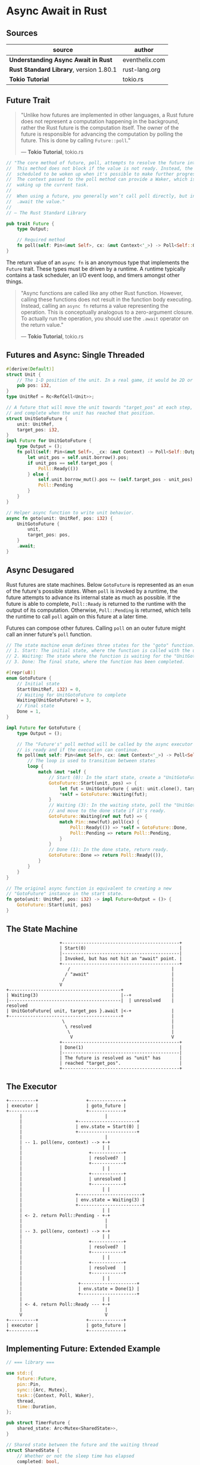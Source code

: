 * Async Await in Rust

** Sources

| source                                  | author         |
|-----------------------------------------+----------------|
| *Understanding Async Await in Rust*     | eventhelix.com |
| *Rust Standard Library*, version 1.80.1 | rust-lang.org  |
| *Tokio Tutorial*                        | tokio.rs       |

** Future Trait

#+begin_quote
  "Unlike how futures are implemented in other languages, a Rust future does not represent
   a computation happening in the background, rather the Rust future is the computation itself.
   The owner of the future is responsible for advancing the computation by polling the future.
   This is done by calling ~Future::poll~."

  — *Tokio Tutorial*, tokio.rs
#+end_quote

#+begin_src rust
  // "The core method of future, poll, attempts to resolve the future into a final value.
  //  This method does not block if the value is not ready. Instead, the current task is
  //  scheduled to be woken up when it's possible to make further progress by polling again.
  //  The context passed to the poll method can provide a Waker, which is a handle for
  //  waking up the current task.
  //
  //  When using a future, you generally won’t call poll directly, but instead
  //  .await the value."
  //
  // — The Rust Standard Library

  pub trait Future {
      type Output;

      // Required method
      fn poll(self: Pin<&mut Self>, cx: &mut Context<'_>) -> Poll<Self::Output>;
  }
#+end_src

The return value of an ~async fn~ is an anonymous type that implements the ~Future~ trait.
These types must be driven by a runtime. A runtime typically contains a task scheduler,
an I/O event loop, and timers amongst other things.

#+begin_quote
  "Async functions are called like any other Rust function. However, calling these functions
   does not result in the function body executing. Instead, calling an ~async fn~ returns
   a value representing the operation. This is conceptually analogous to a zero-argument
   closure. To actually run the operation, you should use the ~.await~ operator on the
   return value."

  — *Tokio Tutorial*, tokio.rs
#+end_quote

** Futures and Async: Single Threaded

#+begin_src rust
  #[derive(Default)]
  struct Unit {
      // The 1-D position of the unit. In a real game, it would be 2D or 3D.
      pub pos: i32,
  }
  type UnitRef = Rc<RefCell<Unit>>;

  // A future that will move the unit towards "target_pos" at each step,
  // and complete when the unit has reached that position.
  struct UnitGotoFuture {
      unit: UnitRef,
      target_pos: i32,
  }
  impl Future for UnitGotoFuture {
      type Output = ();
      fn poll(self: Pin<&mut Self>, _cx: &mut Context) -> Poll<Self::Output> {
          let unit_pos = self.unit.borrow().pos;
          if unit_pos == self.target_pos {
              Poll::Ready(())
          } else {
              self.unit.borrow_mut().pos += (self.target_pos - unit_pos).signum();
              Poll::Pending
          }
      }
  }

  // Helper async function to write unit behavior.
  async fn goto(unit: UnitRef, pos: i32) {
      UnitGotoFuture {
          unit,
          target_pos: pos,
      }
      .await;
  }
#+end_src

** Async Desugared

Rust futures are state machines. Below ~GotoFuture~ is represented as an ~enum~ of the
future's possible states. When ~poll~ is invoked by a runtime, the future attempts to
advance its internal state as much as possible. If the future is able to complete,
~Poll::Ready~ is returned to the runtime with the output of its computation. Otherwise,
~Poll::Pending~ is returned, which tells the runtime to call ~poll~ again on this
future at a later time.

Futures can compose other futures. Calling ~poll~ on an outer future might call an inner
future's ~poll~ function.

#+begin_src rust
  // The state machine enum defines three states for the "goto" function:
  // 1. Start: The initial state, where the function is called with the unit and target position.
  // 2. Waiting: The state where the function is waiting for the "UnitGotoFuture" to complete.
  // 3. Done: The final state, where the function has been completed.

  #[repr(u8)]
  enum GotoFuture {
      // Initial state
      Start(UnitRef, i32) = 0,
      // Waiting for UnitGotoFuture to complete
      Waiting(UnitGotoFuture) = 3,
      // Final state
      Done = 1,
  }

  impl Future for GotoFuture {
      type Output = ();

      // The "Future's" poll method will be called by the async executor to check if the future
      // is ready and if the execution can continue.
      fn poll(mut self: Pin<&mut Self>, cx: &mut Context<'_>) -> Poll<Self::Output> {
          // The loop is used to transition between states
          loop {
              match &mut *self {
                  // Start (0): In the start state, create a "UnitGotoFuture" and move to the waiting state.
                  GotoFuture::Start(unit, pos) => {
                      let fut = UnitGotoFuture { unit: unit.clone(), target_pos: *pos };
                      *self = GotoFuture::Waiting(fut);
                  }
                  // Waiting (3): In the waiting state, poll the "UnitGotoFuture"
                  // and move to the done state if it's ready.
                  GotoFuture::Waiting(ref mut fut) => {
                      match Pin::new(fut).poll(cx) {
                          Poll::Ready(()) => *self = GotoFuture::Done,
                          Poll::Pending => return Poll::Pending,
                      }
                  }
                  // Done (1): In the done state, return ready.
                  GotoFuture::Done => return Poll::Ready(()),
              }
          }
      }
  }

  // The original async function is equivalent to creating a new
  // "GotoFuture" instance in the start state.
  fn goto(unit: UnitRef, pos: i32) -> impl Future<Output = ()> {
      GotoFuture::Start(unit, pos)
  }
#+end_src

** The State Machine

#+begin_example
                      +--------------------------------------------+
                      | Start(0)                                   |
                      |--------------------------------------------|
                      | Invoked, but has not hit an "await" point. |
                      +--------------------------------------------+
                         /                                      |
                        / "await"                               |
                       /                                        |
                      V                                         |
  +------------------------------------------+                  |
  | Waiting(3)                               |--+               |
  |------------------------------------------|  | unresolved    | resolved
  | UnitGotoFuture{ unit, target_pos }.await |<-+               |
  +------------------------------------------+                  |
                       \                                        |
                        \ resolved                              |
                         \                                      |
                          V                                     V
                      +--------------------------------------------+
                      | Done(1)                                    |
                      |--------------------------------------------|
                      | The future is resolved as "unit" has       |
                      | reached "target_pos".                      |
                      +--------------------------------------------+
#+end_example

** The Executor

#+begin_example
  +----------+                  +-------------+
  | executor |                  | goto_future |
  +----------+                  +-------------+
       |                               |
       |                    +----------------------+
       |                    | env.state = Start(0) |
       |                    +----------------------+
       |                               |
       | -- 1. poll(env, context) --> +-+
       |                              | |
       |                         +------------+
       |                         | resolved?  |
       |                         +------------+
       |                              | |
       |                         +------------+
       |                         | unresolved |
       |                         +------------+
       |                              | |
       |                    +------------------------+
       |                    | env.state = Waiting(3) |
       |                    +------------------------+
       |                              | |
       | <- 2. return Poll::Pending - +-+
       |                               |
       |                               |
       | -- 3. poll(env, context) --> +-+
       |                              | |
       |                         +------------+
       |                         | resolved?  |
       |                         +------------+
       |                              | |
       |                         +------------+
       |                         | resolved   |
       |                         +------------+
       |                              | |
       |                     +---------------------+
       |                     | env.state = Done(1) |
       |                     +---------------------+
       |                              | |
       | <- 4. return Poll::Ready --- +-+
       |                               |
       V                               V
  +----------+                  +-------------+
  | executor |                  | goto_future |
  +----------+                  +-------------+
#+end_example

** Implementing Future: Extended Example

#+begin_src rust
  // === library ===
  
  use std::{
      future::Future,
      pin::Pin,
      sync::{Arc, Mutex},
      task::{Context, Poll, Waker},
      thread,
      time::Duration,
  };

  pub struct TimerFuture {
      shared_state: Arc<Mutex<SharedState>>,
  }

  // Shared state between the future and the waiting thread
  struct SharedState {
      // Whether or not the sleep time has elapsed
      completed: bool,

      // The waker for the task that `TimerFuture` is running on.
      // The thread can use this after setting `completed = true` to tell
      // `TimerFuture`'s task to wake up, see that `completed = true`, and
      // move forward.
      waker: Option<Waker>,
  }

  impl Future for TimerFuture {
      type Output = ();
      fn poll(self: Pin<&mut Self>, cx: &mut Context<'_>) -> Poll<Self::Output> {
          // Look at the shared state to see if the timer has already completed.
          let mut shared_state = self.shared_state.lock().unwrap();
          if shared_state.completed {
              Poll::Ready(())
          } else {
              // Set waker so that the thread can wake up the current task
              // when the timer has completed, ensuring that the future is polled
              // again and sees that `completed = true`.
              //
              // It's tempting to do this once rather than repeatedly cloning
              // the waker each time. However, the `TimerFuture` can move between
              // tasks on the executor, which could cause a stale waker pointing
              // to the wrong task, preventing `TimerFuture` from waking up
              // correctly.
              //
              // N.B. it's possible to check for this using the `Waker::will_wake`
              // function, but we omit that here to keep things simple.
              shared_state.waker = Some(cx.waker().clone());
              Poll::Pending
          }
      }
  }

  impl TimerFuture {
      /// Create a new `TimerFuture` which will complete after the provided
      /// timeout.
      pub fn new(duration: Duration) -> Self {
          let shared_state = Arc::new(Mutex::new(SharedState {
              completed: false,
              waker: None,
          }));

          // Spawn the new thread
          let thread_shared_state = shared_state.clone();
          thread::spawn(move || {
              thread::sleep(duration);
              let mut shared_state = thread_shared_state.lock().unwrap();
              // Signal that the timer has completed and wake up the last
              // task on which the future was polled, if one exists.
              shared_state.completed = true;
              if let Some(waker) = shared_state.waker.take() {
                  waker.wake()
              }
          });

          TimerFuture { shared_state }
      }
  }

  // === main ===
  
  use futures::{
      future::{BoxFuture, FutureExt},
      task::{waker_ref, ArcWake},
  };
  use std::{
      future::Future,
      sync::mpsc::{sync_channel, Receiver, SyncSender},
      sync::{Arc, Mutex},
      task::Context,
      time::Duration,
  };
  // The timer we wrote in the previous section:
  use timer_future::TimerFuture;

  fn main() {
      let (executor, spawner) = new_executor_and_spawner();

      // Spawn a task to print before and after waiting on a timer.
      spawner.spawn(async {
          println!("howdy!");
          // Wait for our timer future to complete after two seconds.
          TimerFuture::new(Duration::new(2, 0)).await;
          println!("done!");
      });

      // Drop the spawner so that our executor knows it is finished and won't
      // receive more incoming tasks to run.
      drop(spawner);

      // Run the executor until the task queue is empty.
      // This will print "howdy!", pause, and then print "done!".
      executor.run();
  }

  // Task executor that receives tasks off of a channel and runs them.
  struct Executor {
      ready_queue: Receiver<Arc<Task>>,
  }

  // `Spawner` spawns new futures onto the task channel.
  #[derive(Clone)]
  struct Spawner {
      task_sender: SyncSender<Arc<Task>>,
  }

  // A future that can reschedule itself to be polled by an `Executor`.
  struct Task {
      // In-progress future that should be pushed to completion.
      //
      // The `Mutex` is not necessary for correctness, since we only have
      // one thread executing tasks at once. However, Rust isn't smart
      // enough to know that `future` is only mutated from one thread,
      // so we need to use the `Mutex` to prove thread-safety. A production
      // executor would not need this, and could use `UnsafeCell` instead.
      future: Mutex<Option<BoxFuture<'static, ()>>>,

      // Handle to place the task itself back onto the task queue.
      task_sender: SyncSender<Arc<Task>>,
  }

  fn new_executor_and_spawner() -> (Executor, Spawner) {
      // Maximum number of tasks to allow queueing in the channel at once.
      // This is just to make `sync_channel` happy, and wouldn't be present in
      // a real executor.
      const MAX_QUEUED_TASKS: usize = 10_000;
      let (task_sender, ready_queue) = sync_channel(MAX_QUEUED_TASKS);
      (Executor { ready_queue }, Spawner { task_sender })
  }

  impl Spawner {
      fn spawn(&self, future: impl Future<Output = ()> + 'static + Send) {
          let future = future.boxed();
          let task = Arc::new(Task {
              future: Mutex::new(Some(future)),
              task_sender: self.task_sender.clone(),
          });
          self.task_sender.try_send(task).expect("too many tasks queued");
      }
  }

  impl ArcWake for Task {
      fn wake_by_ref(arc_self: &Arc<Self>) {
          // Implement `wake` by sending this task back onto the task channel
          // so that it will be polled again by the executor.
          let cloned = arc_self.clone();
          arc_self
              .task_sender
              .try_send(cloned)
              .expect("too many tasks queued");
      }
  }

  impl Executor {
      fn run(&self) {
          while let Ok(task) = self.ready_queue.recv() {
              // Take the future, and if it has not yet completed (is still Some),
              // poll it in an attempt to complete it.
              let mut future_slot = task.future.lock().unwrap();
              if let Some(mut future) = future_slot.take() {
                  // Create a `LocalWaker` from the task itself
                  let waker = waker_ref(&task);
                  let context = &mut Context::from_waker(&waker);
                  // `BoxFuture<T>` is a type alias for
                  // `Pin<Box<dyn Future<Output = T> + Send + 'static>>`.
                  // We can get a `Pin<&mut dyn Future + Send + 'static>`
                  // from it by calling the `Pin::as_mut` method.
                  if future.as_mut().poll(context).is_pending() {
                      // We're not done processing the future, so put it
                      // back in its task to be run again in the future.
                      *future_slot = Some(future);
                  }
              }
          }
      }
  }
#+end_src
